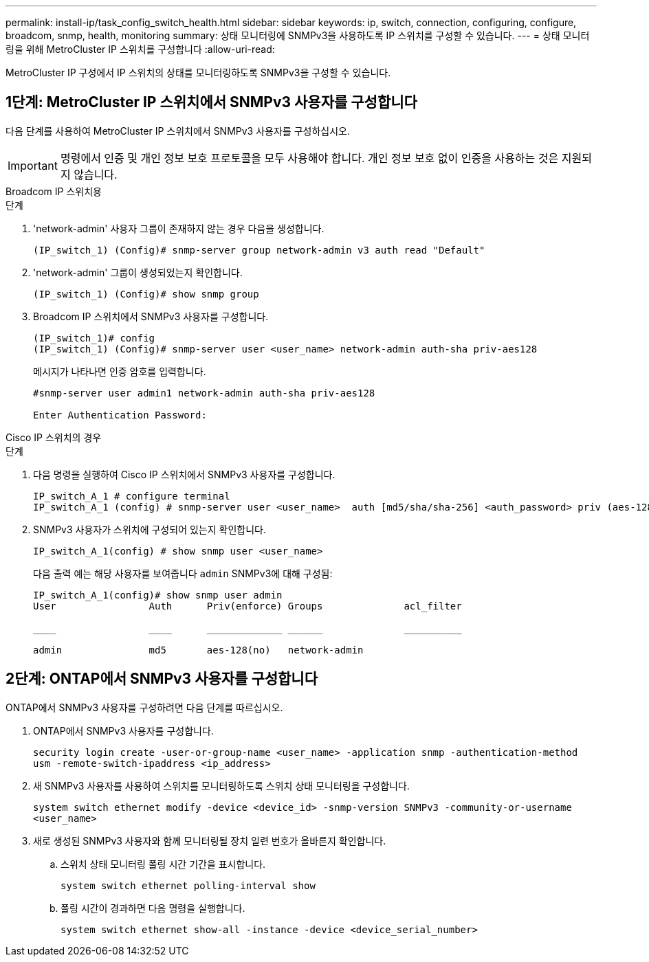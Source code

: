 ---
permalink: install-ip/task_config_switch_health.html 
sidebar: sidebar 
keywords: ip, switch, connection, configuring, configure, broadcom, snmp, health, monitoring 
summary: 상태 모니터링에 SNMPv3을 사용하도록 IP 스위치를 구성할 수 있습니다. 
---
= 상태 모니터링을 위해 MetroCluster IP 스위치를 구성합니다
:allow-uri-read: 


[role="lead"]
MetroCluster IP 구성에서 IP 스위치의 상태를 모니터링하도록 SNMPv3을 구성할 수 있습니다.



== 1단계: MetroCluster IP 스위치에서 SNMPv3 사용자를 구성합니다

다음 단계를 사용하여 MetroCluster IP 스위치에서 SNMPv3 사용자를 구성하십시오.


IMPORTANT: 명령에서 인증 및 개인 정보 보호 프로토콜을 모두 사용해야 합니다. 개인 정보 보호 없이 인증을 사용하는 것은 지원되지 않습니다.

[role="tabbed-block"]
====
.Broadcom IP 스위치용
--
.단계
. 'network-admin' 사용자 그룹이 존재하지 않는 경우 다음을 생성합니다.
+
`(IP_switch_1) (Config)# snmp-server group network-admin v3 auth read "Default"`

. 'network-admin' 그룹이 생성되었는지 확인합니다.
+
`(IP_switch_1) (Config)# show snmp group`

. Broadcom IP 스위치에서 SNMPv3 사용자를 구성합니다.
+
[listing]
----
(IP_switch_1)# config
(IP_switch_1) (Config)# snmp-server user <user_name> network-admin auth-sha priv-aes128
----
+
메시지가 나타나면 인증 암호를 입력합니다.

+
[listing]
----
#snmp-server user admin1 network-admin auth-sha priv-aes128

Enter Authentication Password:
----


--
.Cisco IP 스위치의 경우
--
.단계
. 다음 명령을 실행하여 Cisco IP 스위치에서 SNMPv3 사용자를 구성합니다.
+
[listing]
----
IP_switch_A_1 # configure terminal
IP_switch_A_1 (config) # snmp-server user <user_name>  auth [md5/sha/sha-256] <auth_password> priv (aes-128) <priv_password>
----
. SNMPv3 사용자가 스위치에 구성되어 있는지 확인합니다.
+
`IP_switch_A_1(config) # show snmp user <user_name>`

+
다음 출력 예는 해당 사용자를 보여줍니다 `admin` SNMPv3에 대해 구성됨:

+
[listing]
----
IP_switch_A_1(config)# show snmp user admin
User                Auth      Priv(enforce) Groups              acl_filter

____                ____      _____________ ______              __________

admin               md5       aes-128(no)   network-admin
----


--
====


== 2단계: ONTAP에서 SNMPv3 사용자를 구성합니다

ONTAP에서 SNMPv3 사용자를 구성하려면 다음 단계를 따르십시오.

. ONTAP에서 SNMPv3 사용자를 구성합니다.
+
`security login create -user-or-group-name <user_name> -application snmp -authentication-method usm -remote-switch-ipaddress <ip_address>`

. 새 SNMPv3 사용자를 사용하여 스위치를 모니터링하도록 스위치 상태 모니터링을 구성합니다.
+
`system switch ethernet modify -device <device_id> -snmp-version SNMPv3 -community-or-username <user_name>`

. 새로 생성된 SNMPv3 사용자와 함께 모니터링될 장치 일련 번호가 올바른지 확인합니다.
+
.. 스위치 상태 모니터링 폴링 시간 기간을 표시합니다.
+
`system switch ethernet polling-interval show`

.. 폴링 시간이 경과하면 다음 명령을 실행합니다.
+
`system switch ethernet show-all -instance -device <device_serial_number>`




